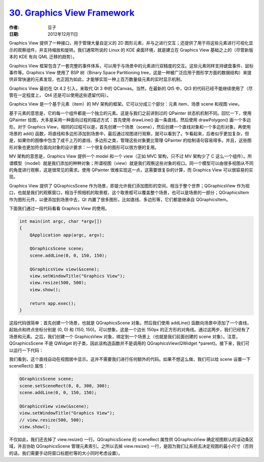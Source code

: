 .. _gvf:

`30. Graphics View Framework <http://www.devbean.net/2012/12/qt-study-road-2-gvf/>`_
====================================================================================

:作者: 豆子

:日期: 2012年12月11日

Graphics View 提供了一种接口，用于管理大量自定义的 2D 图形元素，并与之进行交互；还提供了用于将这些元素进行可视化显示的观察组件，并支持缩放和旋转。我们通常所说的 Linux 的 KDE 桌面环境，就是建立在 Graphics View 基础之上的（尽管新版本的 KDE 有向 QML 迁移的趋势）。

Graphics View 框架包含了一套完整的事件体系，可以用于与场景中的元素进行双精度的交互。这些元素同样支持键盘事件、鼠标事件等。Graphics View 使用了 BSP 树（Binary Space Partitioning tree，这是一种被广泛应用于图形学方面的数据结构）来提供非常快速的元素发现，也正因为如此，才能够实现一种上百万数量级元素的实时显示机制。

Graphics View 最初在 Qt 4.2 引入，来取代 Qt 3 中的 QCanvas。当然，在最新的 Qt5 中，Qt3 的代码已经不能继续使用了（尽管在一定程度上， Qt4 还是可以使用这些遗留代码）。


Graphics View 是一个基于元素（item）的 MV 架构的框架。它可以分成三个部分：元素 item、场景 scene 和视图 view。

基于元素的意思是，它的每一个组件都是一个独立的元素。这是与我们之前讲到过的 QPainter 状态机机制不同。回忆一下，使用 QPainter 绘图，大多是采用一种面向过程的描述方式：首先使用 drawLine() 画一条直线，然后使用 drawPolygon() 画一个多边形。对于 Graphics View，相同的过程可以是，首先创建一个场景（scene），然后创建一个直线对象和一个多边形对象，再使用场景的 add() 函数，将直线和多边形添加到场景中，最后通过视图进行观察，就可以看到了。乍看起来，后者似乎更加复杂，但是，如果你的图像中包含了成千上万的直线、多边形之类，管理这些对象要比管理 QPainter 的绘制语句容易得多。并且，这些图形对象也更加符合面向对象的设计要求：一个很复杂的图形可以很方便的复用。

MV 架构的意思是，Graphics View 提供一个 model 和一个 view（正如 MVC 架构，只不过 MV 架构少了 C 这么一个组件）。所谓模型（model）就是我们添加的种种对象；所谓视图（view）就是我们观察这些对象的视口。同一个模型可以由很多视图从不同的角度进行观察，这是很常见的需求。使用 QPainter 很难实现这一点，这需要很复杂的计算，而 Graphics View 可以很容易的实现。

Graphics View 提供了 QGraphicsScene 作为场景，即是允许我们添加图形的空间，相当于整个世界；QGraphicsView 作为视口，也就是我们的观察窗口，相当于照相机的取景框，这个取景框可以覆盖整个场景，也可以是场景的一部分；QGraphicsItem 作为图形元件，以便添加到场景中去，Qt 内置了很多图形，比如直线、多边形等，它们都是继承自 QGraphicsItem。

下面我们通过一段代码看看 Graphics View 的使用。

.. code-block:: c++

	int main(int argc, char *argv[])
	{
	    QApplication app(argc, argv);
	 
	    QGraphicsScene scene;
	    scene.addLine(0, 0, 150, 150);
	 
	    QGraphicsView view(&scene);
	    view.setWindowTitle("Graphics View");
	    view.resize(500, 500);
	    view.show();
	 
	    return app.exec();
	}

这段代码很简单：首先创建一个场景，也就是 QGraphicsScene 对象。然后我们使用 addLine() 函数向场景中添加了一个直线，起始点和终点坐标分别是 (0, 0) 和 (150, 150)。可以想象，这是一个边长 150px 的正方形的对角线。通过这两步，我们已经有了场景和元素。之后，我们创建一个 GraphicsView 对象，绑定到一个场景上（也就是我们前面创建的 scene 对象）。注意，QGraphicsScene 不是 QWidget 的子类，因此该构造函数并不是调用的 QGraphicsView(QWidget \*parent)。接下来，我们可以运行一下代码：

.. image:: imgs/30/graphics-view-demo-460x480.png

我们看到，这个直线自动在视图居中显示。这并不需要我们进行任何额外的代码。如果不想这么做，我们可以给 scene 设置一下 sceneRect() 属性：

.. code-block:: c++

	QGraphicsScene scene;
	scene.setSceneRect(0, 0, 300, 300);
	scene.addLine(0, 0, 150, 150);

	QGraphicsView view(&scene);
	view.setWindowTitle("Graphics View");
	// view.resize(500, 500);
	view.show();

不仅如此，我们还去掉了 view.resize() 一行。QGraphicsScene 的 sceneRect 属性供 QGraphicsView 确定视图默认的滚动条区域，并且协助 QGraphicsScene 管理元素索引。之所以去掉 view.resize() 一行，是因为我们让系统去决定视图的最小尺寸（否则的话，我们需要手动将窗口标题栏等的大小同时考虑设置）。

